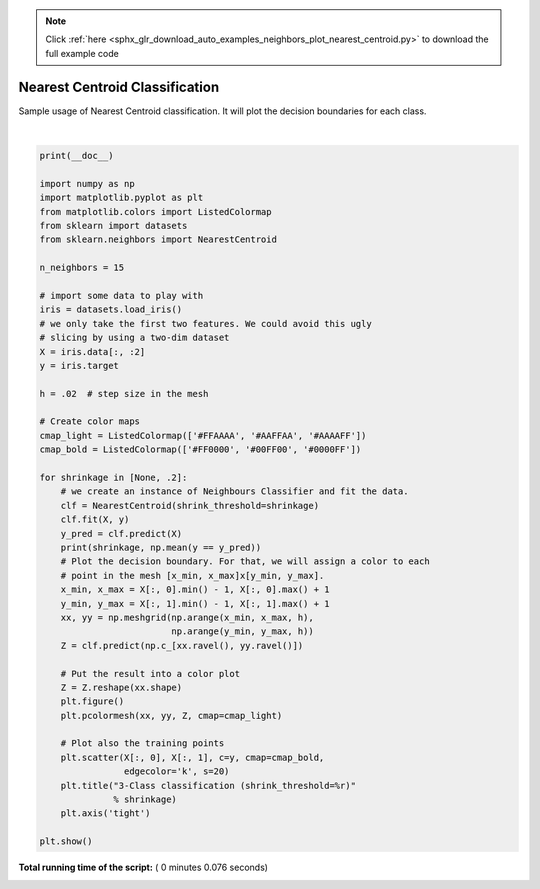 .. note::
    :class: sphx-glr-download-link-note

    Click :ref:`here <sphx_glr_download_auto_examples_neighbors_plot_nearest_centroid.py>` to download the full example code
.. rst-class:: sphx-glr-example-title

.. _sphx_glr_auto_examples_neighbors_plot_nearest_centroid.py:


===============================
Nearest Centroid Classification
===============================

Sample usage of Nearest Centroid classification.
It will plot the decision boundaries for each class.




.. rst-class:: sphx-glr-horizontal


    *

      .. image:: /auto_examples/neighbors/images/sphx_glr_plot_nearest_centroid_001.png
            :class: sphx-glr-multi-img

    *

      .. image:: /auto_examples/neighbors/images/sphx_glr_plot_nearest_centroid_002.png
            :class: sphx-glr-multi-img


.. rst-class:: sphx-glr-script-out

 Out:

 .. code-block:: none

    None 0.8133333333333334
    0.2 0.82




|


.. code-block:: python

    print(__doc__)

    import numpy as np
    import matplotlib.pyplot as plt
    from matplotlib.colors import ListedColormap
    from sklearn import datasets
    from sklearn.neighbors import NearestCentroid

    n_neighbors = 15

    # import some data to play with
    iris = datasets.load_iris()
    # we only take the first two features. We could avoid this ugly
    # slicing by using a two-dim dataset
    X = iris.data[:, :2]
    y = iris.target

    h = .02  # step size in the mesh

    # Create color maps
    cmap_light = ListedColormap(['#FFAAAA', '#AAFFAA', '#AAAAFF'])
    cmap_bold = ListedColormap(['#FF0000', '#00FF00', '#0000FF'])

    for shrinkage in [None, .2]:
        # we create an instance of Neighbours Classifier and fit the data.
        clf = NearestCentroid(shrink_threshold=shrinkage)
        clf.fit(X, y)
        y_pred = clf.predict(X)
        print(shrinkage, np.mean(y == y_pred))
        # Plot the decision boundary. For that, we will assign a color to each
        # point in the mesh [x_min, x_max]x[y_min, y_max].
        x_min, x_max = X[:, 0].min() - 1, X[:, 0].max() + 1
        y_min, y_max = X[:, 1].min() - 1, X[:, 1].max() + 1
        xx, yy = np.meshgrid(np.arange(x_min, x_max, h),
                             np.arange(y_min, y_max, h))
        Z = clf.predict(np.c_[xx.ravel(), yy.ravel()])

        # Put the result into a color plot
        Z = Z.reshape(xx.shape)
        plt.figure()
        plt.pcolormesh(xx, yy, Z, cmap=cmap_light)

        # Plot also the training points
        plt.scatter(X[:, 0], X[:, 1], c=y, cmap=cmap_bold,
                    edgecolor='k', s=20)
        plt.title("3-Class classification (shrink_threshold=%r)"
                  % shrinkage)
        plt.axis('tight')

    plt.show()

**Total running time of the script:** ( 0 minutes  0.076 seconds)


.. _sphx_glr_download_auto_examples_neighbors_plot_nearest_centroid.py:


.. only :: html

 .. container:: sphx-glr-footer
    :class: sphx-glr-footer-example



  .. container:: sphx-glr-download

     :download:`Download Python source code: plot_nearest_centroid.py <plot_nearest_centroid.py>`



  .. container:: sphx-glr-download

     :download:`Download Jupyter notebook: plot_nearest_centroid.ipynb <plot_nearest_centroid.ipynb>`


.. only:: html

 .. rst-class:: sphx-glr-signature

    `Gallery generated by Sphinx-Gallery <https://sphinx-gallery.readthedocs.io>`_
